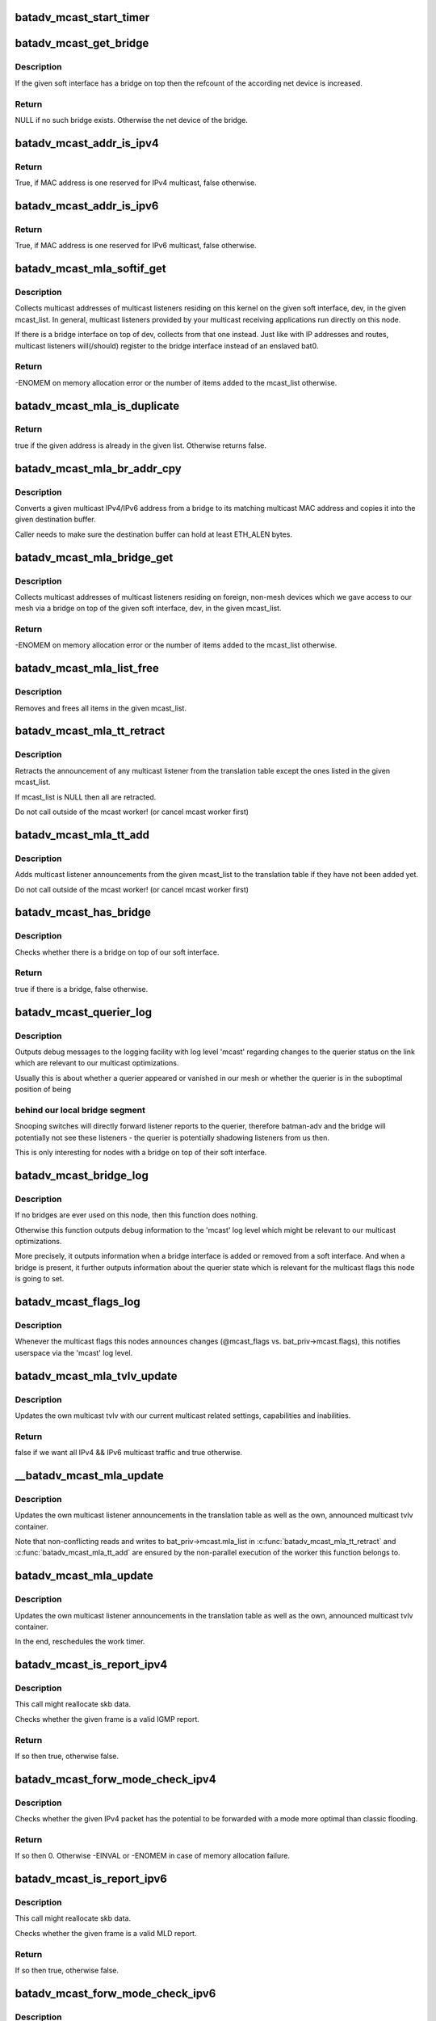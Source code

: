 .. -*- coding: utf-8; mode: rst -*-
.. src-file: net/batman-adv/multicast.c

.. _`batadv_mcast_start_timer`:

batadv_mcast_start_timer
========================

.. c:function:: void batadv_mcast_start_timer(struct batadv_priv *bat_priv)

    schedule the multicast periodic worker

    :param bat_priv:
        the bat priv with all the soft interface information
    :type bat_priv: struct batadv_priv \*

.. _`batadv_mcast_get_bridge`:

batadv_mcast_get_bridge
=======================

.. c:function:: struct net_device *batadv_mcast_get_bridge(struct net_device *soft_iface)

    get the bridge on top of the softif if it exists

    :param soft_iface:
        netdev struct of the mesh interface
    :type soft_iface: struct net_device \*

.. _`batadv_mcast_get_bridge.description`:

Description
-----------

If the given soft interface has a bridge on top then the refcount
of the according net device is increased.

.. _`batadv_mcast_get_bridge.return`:

Return
------

NULL if no such bridge exists. Otherwise the net device of the
bridge.

.. _`batadv_mcast_addr_is_ipv4`:

batadv_mcast_addr_is_ipv4
=========================

.. c:function:: bool batadv_mcast_addr_is_ipv4(const u8 *addr)

    check if multicast MAC is IPv4

    :param addr:
        the MAC address to check
    :type addr: const u8 \*

.. _`batadv_mcast_addr_is_ipv4.return`:

Return
------

True, if MAC address is one reserved for IPv4 multicast, false
otherwise.

.. _`batadv_mcast_addr_is_ipv6`:

batadv_mcast_addr_is_ipv6
=========================

.. c:function:: bool batadv_mcast_addr_is_ipv6(const u8 *addr)

    check if multicast MAC is IPv6

    :param addr:
        the MAC address to check
    :type addr: const u8 \*

.. _`batadv_mcast_addr_is_ipv6.return`:

Return
------

True, if MAC address is one reserved for IPv6 multicast, false
otherwise.

.. _`batadv_mcast_mla_softif_get`:

batadv_mcast_mla_softif_get
===========================

.. c:function:: int batadv_mcast_mla_softif_get(struct batadv_priv *bat_priv, struct net_device *dev, struct hlist_head *mcast_list)

    get softif multicast listeners

    :param bat_priv:
        the bat priv with all the soft interface information
    :type bat_priv: struct batadv_priv \*

    :param dev:
        the device to collect multicast addresses from
    :type dev: struct net_device \*

    :param mcast_list:
        a list to put found addresses into
    :type mcast_list: struct hlist_head \*

.. _`batadv_mcast_mla_softif_get.description`:

Description
-----------

Collects multicast addresses of multicast listeners residing
on this kernel on the given soft interface, dev, in
the given mcast_list. In general, multicast listeners provided by
your multicast receiving applications run directly on this node.

If there is a bridge interface on top of dev, collects from that one
instead. Just like with IP addresses and routes, multicast listeners
will(/should) register to the bridge interface instead of an
enslaved bat0.

.. _`batadv_mcast_mla_softif_get.return`:

Return
------

-ENOMEM on memory allocation error or the number of
items added to the mcast_list otherwise.

.. _`batadv_mcast_mla_is_duplicate`:

batadv_mcast_mla_is_duplicate
=============================

.. c:function:: bool batadv_mcast_mla_is_duplicate(u8 *mcast_addr, struct hlist_head *mcast_list)

    check whether an address is in a list

    :param mcast_addr:
        the multicast address to check
    :type mcast_addr: u8 \*

    :param mcast_list:
        the list with multicast addresses to search in
    :type mcast_list: struct hlist_head \*

.. _`batadv_mcast_mla_is_duplicate.return`:

Return
------

true if the given address is already in the given list.
Otherwise returns false.

.. _`batadv_mcast_mla_br_addr_cpy`:

batadv_mcast_mla_br_addr_cpy
============================

.. c:function:: void batadv_mcast_mla_br_addr_cpy(char *dst, const struct br_ip *src)

    copy a bridge multicast address

    :param dst:
        destination to write to - a multicast MAC address
    :type dst: char \*

    :param src:
        source to read from - a multicast IP address
    :type src: const struct br_ip \*

.. _`batadv_mcast_mla_br_addr_cpy.description`:

Description
-----------

Converts a given multicast IPv4/IPv6 address from a bridge
to its matching multicast MAC address and copies it into the given
destination buffer.

Caller needs to make sure the destination buffer can hold
at least ETH_ALEN bytes.

.. _`batadv_mcast_mla_bridge_get`:

batadv_mcast_mla_bridge_get
===========================

.. c:function:: int batadv_mcast_mla_bridge_get(struct batadv_priv *bat_priv, struct net_device *dev, struct hlist_head *mcast_list)

    get bridged-in multicast listeners

    :param bat_priv:
        the bat priv with all the soft interface information
    :type bat_priv: struct batadv_priv \*

    :param dev:
        a bridge slave whose bridge to collect multicast addresses from
    :type dev: struct net_device \*

    :param mcast_list:
        a list to put found addresses into
    :type mcast_list: struct hlist_head \*

.. _`batadv_mcast_mla_bridge_get.description`:

Description
-----------

Collects multicast addresses of multicast listeners residing
on foreign, non-mesh devices which we gave access to our mesh via
a bridge on top of the given soft interface, dev, in the given
mcast_list.

.. _`batadv_mcast_mla_bridge_get.return`:

Return
------

-ENOMEM on memory allocation error or the number of
items added to the mcast_list otherwise.

.. _`batadv_mcast_mla_list_free`:

batadv_mcast_mla_list_free
==========================

.. c:function:: void batadv_mcast_mla_list_free(struct hlist_head *mcast_list)

    free a list of multicast addresses

    :param mcast_list:
        the list to free
    :type mcast_list: struct hlist_head \*

.. _`batadv_mcast_mla_list_free.description`:

Description
-----------

Removes and frees all items in the given mcast_list.

.. _`batadv_mcast_mla_tt_retract`:

batadv_mcast_mla_tt_retract
===========================

.. c:function:: void batadv_mcast_mla_tt_retract(struct batadv_priv *bat_priv, struct hlist_head *mcast_list)

    clean up multicast listener announcements

    :param bat_priv:
        the bat priv with all the soft interface information
    :type bat_priv: struct batadv_priv \*

    :param mcast_list:
        a list of addresses which should \_not\_ be removed
    :type mcast_list: struct hlist_head \*

.. _`batadv_mcast_mla_tt_retract.description`:

Description
-----------

Retracts the announcement of any multicast listener from the
translation table except the ones listed in the given mcast_list.

If mcast_list is NULL then all are retracted.

Do not call outside of the mcast worker! (or cancel mcast worker first)

.. _`batadv_mcast_mla_tt_add`:

batadv_mcast_mla_tt_add
=======================

.. c:function:: void batadv_mcast_mla_tt_add(struct batadv_priv *bat_priv, struct hlist_head *mcast_list)

    add multicast listener announcements

    :param bat_priv:
        the bat priv with all the soft interface information
    :type bat_priv: struct batadv_priv \*

    :param mcast_list:
        a list of addresses which are going to get added
    :type mcast_list: struct hlist_head \*

.. _`batadv_mcast_mla_tt_add.description`:

Description
-----------

Adds multicast listener announcements from the given mcast_list to the
translation table if they have not been added yet.

Do not call outside of the mcast worker! (or cancel mcast worker first)

.. _`batadv_mcast_has_bridge`:

batadv_mcast_has_bridge
=======================

.. c:function:: bool batadv_mcast_has_bridge(struct batadv_priv *bat_priv)

    check whether the soft-iface is bridged

    :param bat_priv:
        the bat priv with all the soft interface information
    :type bat_priv: struct batadv_priv \*

.. _`batadv_mcast_has_bridge.description`:

Description
-----------

Checks whether there is a bridge on top of our soft interface.

.. _`batadv_mcast_has_bridge.return`:

Return
------

true if there is a bridge, false otherwise.

.. _`batadv_mcast_querier_log`:

batadv_mcast_querier_log
========================

.. c:function:: void batadv_mcast_querier_log(struct batadv_priv *bat_priv, char *str_proto, struct batadv_mcast_querier_state *old_state, struct batadv_mcast_querier_state *new_state)

    debug output regarding the querier status on link

    :param bat_priv:
        the bat priv with all the soft interface information
    :type bat_priv: struct batadv_priv \*

    :param str_proto:
        a string for the querier protocol (e.g. "IGMP" or "MLD")
    :type str_proto: char \*

    :param old_state:
        the previous querier state on our link
    :type old_state: struct batadv_mcast_querier_state \*

    :param new_state:
        the new querier state on our link
    :type new_state: struct batadv_mcast_querier_state \*

.. _`batadv_mcast_querier_log.description`:

Description
-----------

Outputs debug messages to the logging facility with log level 'mcast'
regarding changes to the querier status on the link which are relevant
to our multicast optimizations.

Usually this is about whether a querier appeared or vanished in
our mesh or whether the querier is in the suboptimal position of being

.. _`batadv_mcast_querier_log.behind-our-local-bridge-segment`:

behind our local bridge segment
-------------------------------

Snooping switches will directly
forward listener reports to the querier, therefore batman-adv and
the bridge will potentially not see these listeners - the querier is
potentially shadowing listeners from us then.

This is only interesting for nodes with a bridge on top of their
soft interface.

.. _`batadv_mcast_bridge_log`:

batadv_mcast_bridge_log
=======================

.. c:function:: void batadv_mcast_bridge_log(struct batadv_priv *bat_priv, bool bridged, struct batadv_mcast_querier_state *querier_ipv4, struct batadv_mcast_querier_state *querier_ipv6)

    debug output for topology changes in bridged setups

    :param bat_priv:
        the bat priv with all the soft interface information
    :type bat_priv: struct batadv_priv \*

    :param bridged:
        a flag about whether the soft interface is currently bridged or not
    :type bridged: bool

    :param querier_ipv4:
        (maybe) new status of a potential, selected IGMP querier
    :type querier_ipv4: struct batadv_mcast_querier_state \*

    :param querier_ipv6:
        (maybe) new status of a potential, selected MLD querier
    :type querier_ipv6: struct batadv_mcast_querier_state \*

.. _`batadv_mcast_bridge_log.description`:

Description
-----------

If no bridges are ever used on this node, then this function does nothing.

Otherwise this function outputs debug information to the 'mcast' log level
which might be relevant to our multicast optimizations.

More precisely, it outputs information when a bridge interface is added or
removed from a soft interface. And when a bridge is present, it further
outputs information about the querier state which is relevant for the
multicast flags this node is going to set.

.. _`batadv_mcast_flags_log`:

batadv_mcast_flags_log
======================

.. c:function:: void batadv_mcast_flags_log(struct batadv_priv *bat_priv, u8 flags)

    output debug information about mcast flag changes

    :param bat_priv:
        the bat priv with all the soft interface information
    :type bat_priv: struct batadv_priv \*

    :param flags:
        flags indicating the new multicast state
    :type flags: u8

.. _`batadv_mcast_flags_log.description`:

Description
-----------

Whenever the multicast flags this nodes announces changes (@mcast_flags vs.
bat_priv->mcast.flags), this notifies userspace via the 'mcast' log level.

.. _`batadv_mcast_mla_tvlv_update`:

batadv_mcast_mla_tvlv_update
============================

.. c:function:: bool batadv_mcast_mla_tvlv_update(struct batadv_priv *bat_priv)

    update multicast tvlv

    :param bat_priv:
        the bat priv with all the soft interface information
    :type bat_priv: struct batadv_priv \*

.. _`batadv_mcast_mla_tvlv_update.description`:

Description
-----------

Updates the own multicast tvlv with our current multicast related settings,
capabilities and inabilities.

.. _`batadv_mcast_mla_tvlv_update.return`:

Return
------

false if we want all IPv4 && IPv6 multicast traffic and true
otherwise.

.. _`__batadv_mcast_mla_update`:

\__batadv_mcast_mla_update
==========================

.. c:function:: void __batadv_mcast_mla_update(struct batadv_priv *bat_priv)

    update the own MLAs

    :param bat_priv:
        the bat priv with all the soft interface information
    :type bat_priv: struct batadv_priv \*

.. _`__batadv_mcast_mla_update.description`:

Description
-----------

Updates the own multicast listener announcements in the translation
table as well as the own, announced multicast tvlv container.

Note that non-conflicting reads and writes to bat_priv->mcast.mla_list
in \ :c:func:`batadv_mcast_mla_tt_retract`\  and \ :c:func:`batadv_mcast_mla_tt_add`\  are
ensured by the non-parallel execution of the worker this function
belongs to.

.. _`batadv_mcast_mla_update`:

batadv_mcast_mla_update
=======================

.. c:function:: void batadv_mcast_mla_update(struct work_struct *work)

    update the own MLAs

    :param work:
        kernel work struct
    :type work: struct work_struct \*

.. _`batadv_mcast_mla_update.description`:

Description
-----------

Updates the own multicast listener announcements in the translation
table as well as the own, announced multicast tvlv container.

In the end, reschedules the work timer.

.. _`batadv_mcast_is_report_ipv4`:

batadv_mcast_is_report_ipv4
===========================

.. c:function:: bool batadv_mcast_is_report_ipv4(struct sk_buff *skb)

    check for IGMP reports

    :param skb:
        the ethernet frame destined for the mesh
    :type skb: struct sk_buff \*

.. _`batadv_mcast_is_report_ipv4.description`:

Description
-----------

This call might reallocate skb data.

Checks whether the given frame is a valid IGMP report.

.. _`batadv_mcast_is_report_ipv4.return`:

Return
------

If so then true, otherwise false.

.. _`batadv_mcast_forw_mode_check_ipv4`:

batadv_mcast_forw_mode_check_ipv4
=================================

.. c:function:: int batadv_mcast_forw_mode_check_ipv4(struct batadv_priv *bat_priv, struct sk_buff *skb, bool *is_unsnoopable)

    check for optimized forwarding potential

    :param bat_priv:
        the bat priv with all the soft interface information
    :type bat_priv: struct batadv_priv \*

    :param skb:
        the IPv4 packet to check
    :type skb: struct sk_buff \*

    :param is_unsnoopable:
        stores whether the destination is snoopable
    :type is_unsnoopable: bool \*

.. _`batadv_mcast_forw_mode_check_ipv4.description`:

Description
-----------

Checks whether the given IPv4 packet has the potential to be forwarded with a
mode more optimal than classic flooding.

.. _`batadv_mcast_forw_mode_check_ipv4.return`:

Return
------

If so then 0. Otherwise -EINVAL or -ENOMEM in case of memory
allocation failure.

.. _`batadv_mcast_is_report_ipv6`:

batadv_mcast_is_report_ipv6
===========================

.. c:function:: bool batadv_mcast_is_report_ipv6(struct sk_buff *skb)

    check for MLD reports

    :param skb:
        the ethernet frame destined for the mesh
    :type skb: struct sk_buff \*

.. _`batadv_mcast_is_report_ipv6.description`:

Description
-----------

This call might reallocate skb data.

Checks whether the given frame is a valid MLD report.

.. _`batadv_mcast_is_report_ipv6.return`:

Return
------

If so then true, otherwise false.

.. _`batadv_mcast_forw_mode_check_ipv6`:

batadv_mcast_forw_mode_check_ipv6
=================================

.. c:function:: int batadv_mcast_forw_mode_check_ipv6(struct batadv_priv *bat_priv, struct sk_buff *skb, bool *is_unsnoopable)

    check for optimized forwarding potential

    :param bat_priv:
        the bat priv with all the soft interface information
    :type bat_priv: struct batadv_priv \*

    :param skb:
        the IPv6 packet to check
    :type skb: struct sk_buff \*

    :param is_unsnoopable:
        stores whether the destination is snoopable
    :type is_unsnoopable: bool \*

.. _`batadv_mcast_forw_mode_check_ipv6.description`:

Description
-----------

Checks whether the given IPv6 packet has the potential to be forwarded with a
mode more optimal than classic flooding.

.. _`batadv_mcast_forw_mode_check_ipv6.return`:

Return
------

If so then 0. Otherwise -EINVAL is or -ENOMEM if we are out of memory

.. _`batadv_mcast_forw_mode_check`:

batadv_mcast_forw_mode_check
============================

.. c:function:: int batadv_mcast_forw_mode_check(struct batadv_priv *bat_priv, struct sk_buff *skb, bool *is_unsnoopable)

    check for optimized forwarding potential

    :param bat_priv:
        the bat priv with all the soft interface information
    :type bat_priv: struct batadv_priv \*

    :param skb:
        the multicast frame to check
    :type skb: struct sk_buff \*

    :param is_unsnoopable:
        stores whether the destination is snoopable
    :type is_unsnoopable: bool \*

.. _`batadv_mcast_forw_mode_check.description`:

Description
-----------

Checks whether the given multicast ethernet frame has the potential to be
forwarded with a mode more optimal than classic flooding.

.. _`batadv_mcast_forw_mode_check.return`:

Return
------

If so then 0. Otherwise -EINVAL is or -ENOMEM if we are out of memory

.. _`batadv_mcast_forw_want_all_ip_count`:

batadv_mcast_forw_want_all_ip_count
===================================

.. c:function:: int batadv_mcast_forw_want_all_ip_count(struct batadv_priv *bat_priv, struct ethhdr *ethhdr)

    count nodes with unspecific mcast interest

    :param bat_priv:
        the bat priv with all the soft interface information
    :type bat_priv: struct batadv_priv \*

    :param ethhdr:
        ethernet header of a packet
    :type ethhdr: struct ethhdr \*

.. _`batadv_mcast_forw_want_all_ip_count.return`:

Return
------

the number of nodes which want all IPv4 multicast traffic if the
given ethhdr is from an IPv4 packet or the number of nodes which want all
IPv6 traffic if it matches an IPv6 packet.

.. _`batadv_mcast_forw_tt_node_get`:

batadv_mcast_forw_tt_node_get
=============================

.. c:function:: struct batadv_orig_node *batadv_mcast_forw_tt_node_get(struct batadv_priv *bat_priv, struct ethhdr *ethhdr)

    get a multicast tt node

    :param bat_priv:
        the bat priv with all the soft interface information
    :type bat_priv: struct batadv_priv \*

    :param ethhdr:
        the ether header containing the multicast destination
    :type ethhdr: struct ethhdr \*

.. _`batadv_mcast_forw_tt_node_get.return`:

Return
------

an orig_node matching the multicast address provided by ethhdr
via a translation table lookup. This increases the returned nodes refcount.

.. _`batadv_mcast_forw_ipv4_node_get`:

batadv_mcast_forw_ipv4_node_get
===============================

.. c:function:: struct batadv_orig_node *batadv_mcast_forw_ipv4_node_get(struct batadv_priv *bat_priv)

    get a node with an ipv4 flag

    :param bat_priv:
        the bat priv with all the soft interface information
    :type bat_priv: struct batadv_priv \*

.. _`batadv_mcast_forw_ipv4_node_get.return`:

Return
------

an orig_node which has the BATADV_MCAST_WANT_ALL_IPV4 flag set and
increases its refcount.

.. _`batadv_mcast_forw_ipv6_node_get`:

batadv_mcast_forw_ipv6_node_get
===============================

.. c:function:: struct batadv_orig_node *batadv_mcast_forw_ipv6_node_get(struct batadv_priv *bat_priv)

    get a node with an ipv6 flag

    :param bat_priv:
        the bat priv with all the soft interface information
    :type bat_priv: struct batadv_priv \*

.. _`batadv_mcast_forw_ipv6_node_get.return`:

Return
------

an orig_node which has the BATADV_MCAST_WANT_ALL_IPV6 flag set
and increases its refcount.

.. _`batadv_mcast_forw_ip_node_get`:

batadv_mcast_forw_ip_node_get
=============================

.. c:function:: struct batadv_orig_node *batadv_mcast_forw_ip_node_get(struct batadv_priv *bat_priv, struct ethhdr *ethhdr)

    get a node with an ipv4/ipv6 flag

    :param bat_priv:
        the bat priv with all the soft interface information
    :type bat_priv: struct batadv_priv \*

    :param ethhdr:
        an ethernet header to determine the protocol family from
    :type ethhdr: struct ethhdr \*

.. _`batadv_mcast_forw_ip_node_get.return`:

Return
------

an orig_node which has the BATADV_MCAST_WANT_ALL_IPV4 or
BATADV_MCAST_WANT_ALL_IPV6 flag, depending on the provided ethhdr, set and
increases its refcount.

.. _`batadv_mcast_forw_unsnoop_node_get`:

batadv_mcast_forw_unsnoop_node_get
==================================

.. c:function:: struct batadv_orig_node *batadv_mcast_forw_unsnoop_node_get(struct batadv_priv *bat_priv)

    get a node with an unsnoopable flag

    :param bat_priv:
        the bat priv with all the soft interface information
    :type bat_priv: struct batadv_priv \*

.. _`batadv_mcast_forw_unsnoop_node_get.return`:

Return
------

an orig_node which has the BATADV_MCAST_WANT_ALL_UNSNOOPABLES flag
set and increases its refcount.

.. _`batadv_mcast_forw_mode`:

batadv_mcast_forw_mode
======================

.. c:function:: enum batadv_forw_mode batadv_mcast_forw_mode(struct batadv_priv *bat_priv, struct sk_buff *skb, struct batadv_orig_node **orig)

    check on how to forward a multicast packet

    :param bat_priv:
        the bat priv with all the soft interface information
    :type bat_priv: struct batadv_priv \*

    :param skb:
        The multicast packet to check
    :type skb: struct sk_buff \*

    :param orig:
        an originator to be set to forward the skb to
    :type orig: struct batadv_orig_node \*\*

.. _`batadv_mcast_forw_mode.return`:

Return
------

the forwarding mode as enum batadv_forw_mode and in case of
BATADV_FORW_SINGLE set the orig to the single originator the skb
should be forwarded to.

.. _`batadv_mcast_want_unsnoop_update`:

batadv_mcast_want_unsnoop_update
================================

.. c:function:: void batadv_mcast_want_unsnoop_update(struct batadv_priv *bat_priv, struct batadv_orig_node *orig, u8 mcast_flags)

    update unsnoop counter and list

    :param bat_priv:
        the bat priv with all the soft interface information
    :type bat_priv: struct batadv_priv \*

    :param orig:
        the orig_node which multicast state might have changed of
    :type orig: struct batadv_orig_node \*

    :param mcast_flags:
        flags indicating the new multicast state
    :type mcast_flags: u8

.. _`batadv_mcast_want_unsnoop_update.description`:

Description
-----------

If the BATADV_MCAST_WANT_ALL_UNSNOOPABLES flag of this originator,
orig, has toggled then this method updates counter and list accordingly.

Caller needs to hold orig->mcast_handler_lock.

.. _`batadv_mcast_want_ipv4_update`:

batadv_mcast_want_ipv4_update
=============================

.. c:function:: void batadv_mcast_want_ipv4_update(struct batadv_priv *bat_priv, struct batadv_orig_node *orig, u8 mcast_flags)

    update want-all-ipv4 counter and list

    :param bat_priv:
        the bat priv with all the soft interface information
    :type bat_priv: struct batadv_priv \*

    :param orig:
        the orig_node which multicast state might have changed of
    :type orig: struct batadv_orig_node \*

    :param mcast_flags:
        flags indicating the new multicast state
    :type mcast_flags: u8

.. _`batadv_mcast_want_ipv4_update.description`:

Description
-----------

If the BATADV_MCAST_WANT_ALL_IPV4 flag of this originator, orig, has
toggled then this method updates counter and list accordingly.

Caller needs to hold orig->mcast_handler_lock.

.. _`batadv_mcast_want_ipv6_update`:

batadv_mcast_want_ipv6_update
=============================

.. c:function:: void batadv_mcast_want_ipv6_update(struct batadv_priv *bat_priv, struct batadv_orig_node *orig, u8 mcast_flags)

    update want-all-ipv6 counter and list

    :param bat_priv:
        the bat priv with all the soft interface information
    :type bat_priv: struct batadv_priv \*

    :param orig:
        the orig_node which multicast state might have changed of
    :type orig: struct batadv_orig_node \*

    :param mcast_flags:
        flags indicating the new multicast state
    :type mcast_flags: u8

.. _`batadv_mcast_want_ipv6_update.description`:

Description
-----------

If the BATADV_MCAST_WANT_ALL_IPV6 flag of this originator, orig, has
toggled then this method updates counter and list accordingly.

Caller needs to hold orig->mcast_handler_lock.

.. _`batadv_mcast_tvlv_ogm_handler`:

batadv_mcast_tvlv_ogm_handler
=============================

.. c:function:: void batadv_mcast_tvlv_ogm_handler(struct batadv_priv *bat_priv, struct batadv_orig_node *orig, u8 flags, void *tvlv_value, u16 tvlv_value_len)

    process incoming multicast tvlv container

    :param bat_priv:
        the bat priv with all the soft interface information
    :type bat_priv: struct batadv_priv \*

    :param orig:
        the orig_node of the ogm
    :type orig: struct batadv_orig_node \*

    :param flags:
        flags indicating the tvlv state (see batadv_tvlv_handler_flags)
    :type flags: u8

    :param tvlv_value:
        tvlv buffer containing the multicast data
    :type tvlv_value: void \*

    :param tvlv_value_len:
        tvlv buffer length
    :type tvlv_value_len: u16

.. _`batadv_mcast_init`:

batadv_mcast_init
=================

.. c:function:: void batadv_mcast_init(struct batadv_priv *bat_priv)

    initialize the multicast optimizations structures

    :param bat_priv:
        the bat priv with all the soft interface information
    :type bat_priv: struct batadv_priv \*

.. _`batadv_mcast_flags_print_header`:

batadv_mcast_flags_print_header
===============================

.. c:function:: void batadv_mcast_flags_print_header(struct batadv_priv *bat_priv, struct seq_file *seq)

    print own mcast flags to debugfs table

    :param bat_priv:
        the bat priv with all the soft interface information
    :type bat_priv: struct batadv_priv \*

    :param seq:
        debugfs table seq_file struct
    :type seq: struct seq_file \*

.. _`batadv_mcast_flags_print_header.description`:

Description
-----------

Prints our own multicast flags including a more specific reason why
they are set, that is prints the bridge and querier state too, to
the debugfs table specified via \ ``seq``\ .

.. _`batadv_mcast_flags_seq_print_text`:

batadv_mcast_flags_seq_print_text
=================================

.. c:function:: int batadv_mcast_flags_seq_print_text(struct seq_file *seq, void *offset)

    print the mcast flags of other nodes

    :param seq:
        seq file to print on
    :type seq: struct seq_file \*

    :param offset:
        not used
    :type offset: void \*

.. _`batadv_mcast_flags_seq_print_text.description`:

Description
-----------

This prints a table of (primary) originators and their according
multicast flags, including (in the header) our own.

.. _`batadv_mcast_flags_seq_print_text.return`:

Return
------

always 0

.. _`batadv_mcast_mesh_info_put`:

batadv_mcast_mesh_info_put
==========================

.. c:function:: int batadv_mcast_mesh_info_put(struct sk_buff *msg, struct batadv_priv *bat_priv)

    put multicast info into a netlink message

    :param msg:
        buffer for the message
    :type msg: struct sk_buff \*

    :param bat_priv:
        the bat priv with all the soft interface information
    :type bat_priv: struct batadv_priv \*

.. _`batadv_mcast_mesh_info_put.return`:

Return
------

0 or error code.

.. _`batadv_mcast_flags_dump_entry`:

batadv_mcast_flags_dump_entry
=============================

.. c:function:: int batadv_mcast_flags_dump_entry(struct sk_buff *msg, u32 portid, u32 seq, struct batadv_orig_node *orig_node)

    dump one entry of the multicast flags table to a netlink socket

    :param msg:
        buffer for the message
    :type msg: struct sk_buff \*

    :param portid:
        netlink port
    :type portid: u32

    :param seq:
        Sequence number of netlink message
    :type seq: u32

    :param orig_node:
        originator to dump the multicast flags of
    :type orig_node: struct batadv_orig_node \*

.. _`batadv_mcast_flags_dump_entry.return`:

Return
------

0 or error code.

.. _`batadv_mcast_flags_dump_bucket`:

batadv_mcast_flags_dump_bucket
==============================

.. c:function:: int batadv_mcast_flags_dump_bucket(struct sk_buff *msg, u32 portid, u32 seq, struct hlist_head *head, long *idx_skip)

    dump one bucket of the multicast flags table to a netlink socket

    :param msg:
        buffer for the message
    :type msg: struct sk_buff \*

    :param portid:
        netlink port
    :type portid: u32

    :param seq:
        Sequence number of netlink message
    :type seq: u32

    :param head:
        bucket to dump
    :type head: struct hlist_head \*

    :param idx_skip:
        How many entries to skip
    :type idx_skip: long \*

.. _`batadv_mcast_flags_dump_bucket.return`:

Return
------

0 or error code.

.. _`__batadv_mcast_flags_dump`:

\__batadv_mcast_flags_dump
==========================

.. c:function:: int __batadv_mcast_flags_dump(struct sk_buff *msg, u32 portid, u32 seq, struct batadv_priv *bat_priv, long *bucket, long *idx)

    dump multicast flags table to a netlink socket

    :param msg:
        buffer for the message
    :type msg: struct sk_buff \*

    :param portid:
        netlink port
    :type portid: u32

    :param seq:
        Sequence number of netlink message
    :type seq: u32

    :param bat_priv:
        the bat priv with all the soft interface information
    :type bat_priv: struct batadv_priv \*

    :param bucket:
        current bucket to dump
    :type bucket: long \*

    :param idx:
        index in current bucket to the next entry to dump
    :type idx: long \*

.. _`__batadv_mcast_flags_dump.return`:

Return
------

0 or error code.

.. _`batadv_mcast_netlink_get_primary`:

batadv_mcast_netlink_get_primary
================================

.. c:function:: int batadv_mcast_netlink_get_primary(struct netlink_callback *cb, struct batadv_hard_iface **primary_if)

    get primary interface from netlink callback

    :param cb:
        netlink callback structure
    :type cb: struct netlink_callback \*

    :param primary_if:
        the primary interface pointer to return the result in
    :type primary_if: struct batadv_hard_iface \*\*

.. _`batadv_mcast_netlink_get_primary.return`:

Return
------

0 or error code.

.. _`batadv_mcast_flags_dump`:

batadv_mcast_flags_dump
=======================

.. c:function:: int batadv_mcast_flags_dump(struct sk_buff *msg, struct netlink_callback *cb)

    dump multicast flags table to a netlink socket

    :param msg:
        buffer for the message
    :type msg: struct sk_buff \*

    :param cb:
        callback structure containing arguments
    :type cb: struct netlink_callback \*

.. _`batadv_mcast_flags_dump.return`:

Return
------

message length.

.. _`batadv_mcast_free`:

batadv_mcast_free
=================

.. c:function:: void batadv_mcast_free(struct batadv_priv *bat_priv)

    free the multicast optimizations structures

    :param bat_priv:
        the bat priv with all the soft interface information
    :type bat_priv: struct batadv_priv \*

.. _`batadv_mcast_purge_orig`:

batadv_mcast_purge_orig
=======================

.. c:function:: void batadv_mcast_purge_orig(struct batadv_orig_node *orig)

    reset originator global mcast state modifications

    :param orig:
        the originator which is going to get purged
    :type orig: struct batadv_orig_node \*

.. This file was automatic generated / don't edit.

